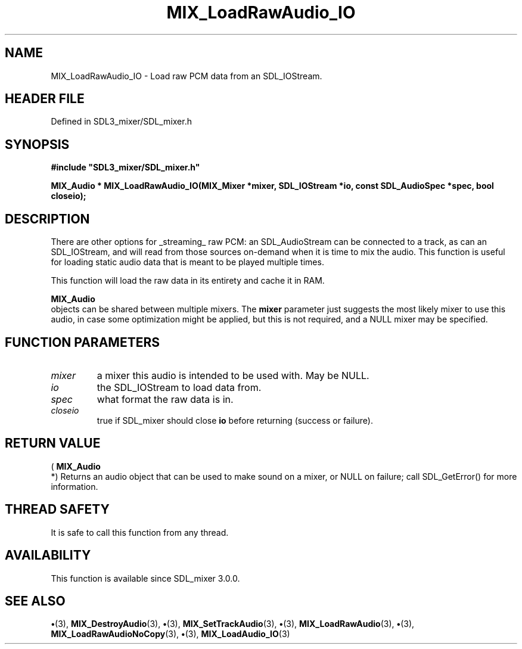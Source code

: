 .\" This manpage content is licensed under Creative Commons
.\"  Attribution 4.0 International (CC BY 4.0)
.\"   https://creativecommons.org/licenses/by/4.0/
.\" This manpage was generated from SDL_mixer's wiki page for MIX_LoadRawAudio_IO:
.\"   https://wiki.libsdl.org/SDL3_mixer/MIX_LoadRawAudio_IO
.\" Generated with SDL/build-scripts/wikiheaders.pl
.\"  revision 8c516fc
.\" Please report issues in this manpage's content at:
.\"   https://github.com/libsdl-org/sdlwiki/issues/new
.\" Please report issues in the generation of this manpage from the wiki at:
.\"   https://github.com/libsdl-org/SDL/issues/new?title=Misgenerated%20manpage%20for%20MIX_LoadRawAudio_IO
.\" SDL_mixer can be found at https://libsdl.org/projects/SDL_mixer/
.de URL
\$2 \(laURL: \$1 \(ra\$3
..
.if \n[.g] .mso www.tmac
.TH MIX_LoadRawAudio_IO 3 "SDL_mixer 3.1.0" "SDL_mixer" "SDL_mixer3 FUNCTIONS"
.SH NAME
MIX_LoadRawAudio_IO \- Load raw PCM data from an SDL_IOStream\[char46]
.SH HEADER FILE
Defined in SDL3_mixer/SDL_mixer\[char46]h

.SH SYNOPSIS
.nf
.B #include \(dqSDL3_mixer/SDL_mixer.h\(dq
.PP
.BI "MIX_Audio * MIX_LoadRawAudio_IO(MIX_Mixer *mixer, SDL_IOStream *io, const SDL_AudioSpec *spec, bool closeio);
.fi
.SH DESCRIPTION
There are other options for _streaming_ raw PCM: an SDL_AudioStream can be
connected to a track, as can an SDL_IOStream, and will read from those
sources on-demand when it is time to mix the audio\[char46] This function is useful
for loading static audio data that is meant to be played multiple times\[char46]

This function will load the raw data in its entirety and cache it in RAM\[char46]


.BR MIX_Audio
 objects can be shared between multiple mixers\[char46] The
.BR mixer
parameter just suggests the most likely mixer to use this audio, in
case some optimization might be applied, but this is not required, and a
NULL mixer may be specified\[char46]

.SH FUNCTION PARAMETERS
.TP
.I mixer
a mixer this audio is intended to be used with\[char46] May be NULL\[char46]
.TP
.I io
the SDL_IOStream to load data from\[char46]
.TP
.I spec
what format the raw data is in\[char46]
.TP
.I closeio
true if SDL_mixer should close
.BR io
before returning (success or failure)\[char46]
.SH RETURN VALUE
(
.BR MIX_Audio
 *) Returns an audio object that can be used to make
sound on a mixer, or NULL on failure; call SDL_GetError() for more
information\[char46]

.SH THREAD SAFETY
It is safe to call this function from any thread\[char46]

.SH AVAILABILITY
This function is available since SDL_mixer 3\[char46]0\[char46]0\[char46]

.SH SEE ALSO
.BR \(bu (3),
.BR MIX_DestroyAudio (3),
.BR \(bu (3),
.BR MIX_SetTrackAudio (3),
.BR \(bu (3),
.BR MIX_LoadRawAudio (3),
.BR \(bu (3),
.BR MIX_LoadRawAudioNoCopy (3),
.BR \(bu (3),
.BR MIX_LoadAudio_IO (3)
